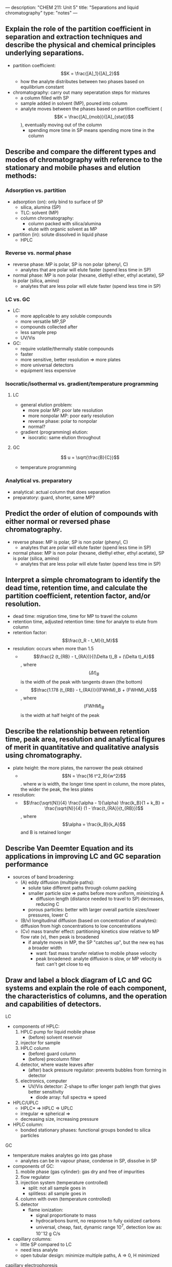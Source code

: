 ---
description: "CHEM 211: Unit 5"
title: "Separations and liquid chromatography"
type: "notes"
---

** Explain the role of the partition coefficient in separation and extraction techniques and describe the physical and chemical principles underlying separations.
- partition coefficient: $$K = \frac{[A]_1}{[A]_2}$$
  - how the analyte distributes between two phases based on equilibrium constant
- chromatography: carry out many seperatation steps for mixtures
  - a column filled with SP
  - sample added in solvent (MP), poured into column
  - analyte moves between the phases based on partition coefficient ($$K = \frac{[A]_{mob}}{[A]_{stat}}$$), eventually moving out of the column
    - spending more time in SP means spending more time in the column
** Describe and compare the different types and modes of chromatography with reference to the stationary and mobile phases and elution methods:
*** Adsorption vs. partition
- adsorption (on): only bind to surface of SP
  - silica, alumina (SP)
  - TLC: solvent (MP)
  - column chromatography:
    - column packed with silica/alumina
    - elute with organic solvent as MP
- partition (in): solute dissolved in liquid phase
  - HPLC
*** Reverse vs. normal phase
- reverse phase: MP is polar, SP is non polar (phenyl, C)
  - analytes that are polar will elute faster (spend less time in SP)
- normal phase: MP is non polar (hexane, diethyl ether, ethyl acetate), SP is polar (silica, amino)
  - analytes that are less polar will elute faster (spend less time in SP)
*** LC vs. GC
- LC:
  - more applicable to any soluble compounds
  - more versatile MP,SP
  - compounds collected after
  - less sample prep
  - UV/Vis
- GC:
  - require volatile/thermally stable compounds
  - faster
  - more sensitive, better resolution => more plates
  - more universal detectors
  - equipment less expensive
*** Isocratic/isothermal vs. gradient/temperature programming
**** LC
- general elution problem:
  - more polar MP: poor late resolution
  - more nonpolar MP: poor early resolution
  - reverse phase: polar to nonpolar
  - normal?
- gradient (programming) elution:
  - isocratic: same elution throughout
**** GC
$$ u = \sqrt{\frac{B}{C}}$$
- temperature programming
*** Analytical vs. preparatory
- analytical: actual column that does separation
- preparatory: guard, shorter, same MP?
** Predict the order of elution of compounds with either normal or reversed phase chromatography.
- reverse phase: MP is polar, SP is non polar (phenyl, C)
  - analytes that are polar will elute faster (spend less time in SP)
- normal phase: MP is non polar (hexane, diethyl ether, ethyl acetate), SP is polar (silica, amino)
  - analytes that are less polar will elute faster (spend less time in SP)
** Interpret a simple chromatogram to identify the dead time, retention time, and calculate the partition coefficient, retention factor, and/or resolution.
- dead time: migration time, time for MP to travel the column
- retention time, adjusted retention time: time for analyte to elute from column
- retention factor: $$\frac{t_R - t_M}{t_M}$$
- resolution: occurs when more than 1.5
  - $$\frac{2 (t_{RB} - t_{RA})}{(\Delta t)_B + (\Delta t)_A}$$, where $$(\Delta t)_B$$ is the width of the peak with tangents drawn (the bottom)
  - $$\frac{1.178 (t_{RB} - t_{RA})}{(FWHM)_B + (FWHM)_A}$$, where $$(FWHM)_B$$ is the width at half height of the peak
** Describe the relationship between retention time, peak area, resolution and analytical figures of merit in quantitative and qualitative analysis using chromatography.
- plate height: the more plates, the narrower the peak obtained
  - $$N = \frac{16 t^2_R}{w^2}$$. where $w$ is width, the longer time spent in column, the more plates, the wider the peak, the less plates
- resolution:
 - $$\frac{\sqrt{N}}{4} \frac{\alpha - 1}{\alpha} \frac{k_B}{1 + k_B} = \frac{\sqrt{N}}{4} (1 - \frac{t_{RA}}{t_{RB}})$$, where $$\alpha = \frac{k_B}{k_A}$$ and B is retained longer
** Describe Van Deemter Equation and its applications in improving LC and GC separation performance
- sources of band broadening:
  - (A) eddy diffusion (multiple paths):
    - solute take different paths through column packing
    - smaller particle size => paths before more uniform, minimizing A
      - diffusion length (distance needed to travel to SP) decreases, reducing C
    - porous particles: better with larger overall particle sizes/lower pressures, lower C
  - (B/v) longitudinal diffusion (based on concentration of analytes): diffusion from high concentrations to low concentrations
  - (Cv) mass transfer effect: partitioning kinetics slow relative to MP flow rate (v), then peak is broadened
    - if analyte moves in MP, the SP "catches up", but the new eq has a broader width
      - want: fast mass transfer relative to mobile phase velocity
      - peak broadened: analyte diffusion is slow, or MP velocity is fast: can't get close to eq
** Draw and label a block diagram of LC and GC systems and explain the role of each component, the characteristics of columns, and the operation and capabilities of detectors.
**** LC
- components of HPLC:
  1. HPLC pump for liquid mobile phase
     - (before) solvent reservoir
  2. injector for sample
  3. HPLC column
     - (before) guard column
     - (before) precolumn filter
  4. detector, where waste leaves after
     - (after) back pressure regulator: prevents bubbles from forming in detector
  5. electronics, computer
     - UV/Vis detector: Z-shape to offer longer path length that gives better sensitivity
       - diode array: full spectra => speed
- HPLC/UPLC
  - HPLC* => HPLC => UPLC
  - irregular => spherical =>
  - decreasing size, increasing pressure
- HPLC column:
  - bonded stationary phases: functional groups bonded to silica particles
**** GC
- temperature makes analytes go into gas phase
  - analytes can be in vapour phase, condense in SP, dissolve in SP
- components of GC:
  1. mobile phase (gas cylinder): gas dry and free of impurities
  2. flow regulator
  3. injection system (temperature controlled)
     - split: not all sample goes in
     - splitless: all sample goes in
  4. column with oven (temperature controlled)
  5. detector
     - flame ionization:
       - signal proportionate to mass
       - hydrocarbons burnt, no response to fully oxidized carbons
       - universal, cheap, fast, dynamic range $10^7$, detection low as: $10^-{12}$ g C/s
- capillary columns:
  - little SP compared to LC
  - need less analyte
  - open tubular design: minimize multiple paths, A => 0, H minimized
**** capillary electrophoresis
- separation of analytes based on making them move in electric field
- quantitative
- flow analytes through narrow capillary, past detector
- electrostatic driving force
- drag: friction
- as ion gets faster, drag force increases
  - acceleration goes to zero as these forces balance
- eletrophoretic mobility: $$\mu_{ep} = \frac{q}{f}E = \mu_{ep}E$$
  - bigger molecules, smaller mobility, because harder to push past solvent molecules
  - higher charge: larger mobility, larger driving force
- solvent moves too
  - $$\mu_{app} = \mu_{ep} + \mu_{eo}$$, ion movement and solvent movement
- better resolution becase, A goes to zero (open tube), C goes to 0 since no SP, H is much smaller
[[../../../../../../images/211/cap.png]]

*** textbook reading
**** 12B
- characterize chromatographic peak: retention time, baseline width
- nonretained solutes: move through column at same rate as mobile phase => gives us void time (time to elute the nonretained solutes)
- resolution: measure of their separation: $$R_{AB} = \frac{t_{r, B} - t_{r, A}}{0.5 (w_B + w_A)} = 2 \frac{\Delta t_t}{w_B + w_A}$$, where B takes longer to elute
  - improve by either increasing $\Delta t_t$ or decreasing $w_B + w_A$
    - both solutes spend less time in mobile phase => retention factor
    - increase selectivity => only one solute experience significant change in retention time
    - baseline width: solutes movement within and between mobile phase/stationary phase => column efficiency
***** solute retention factor
- the larger the retention factor, the more the distribution favors solute in stationary phase, and longer retention time
$$k = \frac{t_t - t_m}{t_m}$$
***** selectivity
- relative measure of retention of two solutes, $\alpha = \frac{k_B}{k_A}$, where A has smaller retention time
***** column efficiency
- quantitative measure of extent of band broadening: number of theoretical plates $N = \frac{L}{H}$, where L is column length and H is height of theoretical plate => more theoretical plates => chromatographic peaks become narrower
- theoretical model of chromatography => theoretical plates
  - within each theoretical plate: eq between solute present in stationary phase and solute present in mobile phase
- given a Gaussian profile: $$H = \frac{\sigma^2}{L}$$
- width is 4 times the standard deviation
- gives us $$H = \frac{Lw^2}{16 t^2_r}$$
***** peak capacity
- estimate of number of solutes we can seperate
**** 12C: optimizing chromatographic separations
- $$R_{AB} = \frac{t_{t, B} - t_{t, A}}{0.5 (w_B + w_A)}$$ or approximately equal $$\frac{t_{t, B} - t_{t, A}}{0.5 (2 w_B)} = \frac{t_{t, B} - t_{t, A}}{w_B}$$, where B is the later eluting of two solutes
  - which we get $$R_{AB} = \frac{\sqrt{N_B}}{4} \times \frac{t_{t, B} - t_{t, A}}{t_{t, B}} = \frac{\sqrt{N_B}}{4} \times \frac{\alpha - 1}{\alpha} \times \frac{k_B - k_A}{1 + k_B}$$
***** using retention factor
- adjust B's retention factor, $k_B$, increasing will improve resolution, best if $k_B$ starts out being less than 10 => cost of longer analysis time
- to increase $k_B$ without changing $\alpha$ => nonselective increase to both retention factors
  - GC: temperature (decrease)
  - LC: weaker mobile phase solvent
- adjusting retention factors => too long of a retention time => general elution problem
  - make adjustments to retention factor throughout separation
***** using selectivity
- if alpha is 1, not possible to improve resolution by adjusting solute retention factor or column efficiency
  - to change, selectivity adjust solute retention factors
***** using column efficiency
- increase number of theoretical plates, N
  - double N by doubling L, or cut the height
- contributions to band broadening:
  - variations in path length (multiple paths)
    - contribution to height of theoretical plate: $H_p = 2 \lambda d_p$
      - for column without packing material, $H_p$ is zero and no contribution to band broadening from multiple paths
        - more uniform packing material reduces this problem
  - longitudinal diffusion in mobile phase
    - solute diffuses from high solute concentration to low solute concentration
  - mass transfer in SP and MP
    - movement between phases (mobile and stationary phase)
    - band broadening occurs if solute's movement within MP or SP is not fast enough to maintain an eq in its concentration between the two phases
      - solute in MP moves down column before it passes into SP
      - solute in SP moves takes longer than expected to move back into MP
      - smaller velocity => more time for mass transfer
***** putting it all together
height of theoretical plate: $$H = H_p + H_d + H_s + H_m$$, where the contributions are path length, longitudinal diffusion, mass transfer in SP, mass transfer in MP
- another form is van deemter equation: $$H = A + B/u + Cu$$, where $A$ is multiple paths, $B/u$ accounts for longitudinal diffusion, $Cu$ accounts for mass transfer
- to increase number of theoretical plates
  - adjust velocity of mobile phase
    - smaller mobile phase velocity: column efficiency limited by longitudinal diffusion
    - higher mobile phase: two mass transfer terms
  - column itself
    - decrease particle size
    - open-tubular or capillary columns
      - small diameter
      - no packing material
      - interior is coated with SP
    - $H_p$ disappears, $H_m$ decreases => $H$ decreases
    - takes less pressure to move down column => length increases
    - difficult to inject reproducible
- use thin films of SP
  - decrease $H_s$
- decreasing particle size (in SP):
  - various number of paths become more uniform
  - distance to get back into SP becomes smaller, so mass transfer decreases
  - backpressure increases
- superficially porous particles => shorter diffusion length, minimize mass transfer, less pressure
- monolithic column: pack with one material, network of pores, less pressure
  - lower pressure, higher flow rate, or make column longer
**** 12D gas chromatography
gas MP
- carry solute through packed/capillary column, that separates sample components based on ability to partition between MP and SP
- components: compressed gas for MP, heated injector (volatilizes components in liquid sample), a column (in oven), detector
- packed column: larger sample
  - filled with packing material
  - glass rinsed to prevent adsorption of solute
- capillary column:
  - better theoretical plate, longer
  - smaller diameter, require smaller sample
gas SP
  - elution order: boiling points of solutes/interaction between solutes and SP
    - nonpolar solutes => more easy to seperate with nonpolar SP
    - polar solutes => more easy to seperate with polar SP
  - liquid SP: bleed, or tendency to elute when column is heated
sample introduction
- volatile
- appropriate concentration
- don't degrade the separation (accidently injecting liquid sample or directly into moving stream of gas MP)
  - packed: sample injected directly into column (mixes sample with least amount of carrier gas), heated above BP of least volatile solute
  - capillary: need to use split/splitless
    - split injection: injected into glass liner to mix with carrier gas
      - only some gets injected, rest leaves
    - splitless: allow all sample to enter column => significant precolumn band broadening is problem
      - cool the column => solvent condences, traps solutes, then raise temperature back up
temperature control
- isothermal => set slightly below lowest boiling point solute
  - causes high boiling point solute to have very long retention time => temperature programming
- detectors:
  - thermal conductivity detector: measure thermal conductivity as MP exits column (universal detector)
    - poor detection limit for most analytes
  - flame ionization detector: combustion of organic compound in hydrogen gas flame => electrons and organic cations => suuply potential creates current => when amplified => signal
    - many organic cations generate signal
    - inorganic compounds not detected
    - better detection limit
  - electron capture detector
    - highly selective towards solute electronegative functional groups
    - insensitive to amines, alcohol, hydrocarbons
    - excellent detection limit, but linear range only extend over two orders of magnitude
  - mass spectrometer
    - GCMS
    - mass to charge ratio
**** 12E high performance liquid chromatography
- liquid MP
- components: reservoir for MP, pump for pushing MP through system, injector for introducing sample, column for separating the sample into component parts, detector for monitoring the eluent

HPLC columns
- analytical column: responsible for separation
  - packed with silica
  - capillary column use less solvent, can also be packed => back pressure that develops when pumping liquid
  - monolithic column: solid support is single, porous rod
- guard column: placed beore sepration to protect from contamination
  - solute that bind to SP (and wont come off)
  - particulate material that clog
  - same packing material and SP and shorter
- SP
  - covalently bond to silica particles
  - bonded stationary phases: reacting silica particles with organochlorosilane with R group (determines property of SP)
    - normal phase: polar SP, nonpolar MP
    - reverse phase: nonpolar SP, mobile MP
- MP
  - elution order governed by polarity
    - normal phase: less polar solutes elutes first
    - reverse phase: more polar solute elutes first
  - isocratic and gradient elutions
  - move MP => dissolve gases, remove particulate matter => inject sample => loop injector
  - detector: spectroscopic
    - diode array
    - UV/Vis detector
  - detector: electrochemical
  - refractive index, mass spec
- comparison:
  - loop injector: makes LC have better precision
  - volume: LC has more
  - LC not limited to volatile, can analyze broader range, applicable to any soluble compound, more versatile, can collect compounds after, less sample prep
  - GC: more plates, can seperate more complex mixtures (higher resolution because more plates), faster, more universal detectors and less expensive
    - no prep-scale GC because so narrow, but diameter so small so less mass transfer

**** 12 F other forms
***** liquid-solid adsorption
- column packing is also SP
- SP is polar, MP is nonpolar
***** ion-exchange
- SP is cross-linked polymer resin with covalently attached ionic functional groups
***** size-exclusion
- ability of solute to enter pores of SP

*** key words
- adjusted retention time:  $t^, = t_t - t_m$, where t_m is the time column's void time, and $t_t$ is time between injection time and solute peak
- adsorption chromatography: flow solute over some surface, desired solute attaches onto the medium, not in the medium
- band broadening: when sample is injected => narrow band, and as sample passes through column, band broadens => band broadening
  - column efficiency = extend of band broadening
- baseline width: extending tangent lines from inflection points on either side of peak through the baseline

[[../../../../../../images/211/chromatogram.png]]

- bleed: problem with liquid stationary phases, as temperature increases, is likely or possible to elute
- bonded stationary phase: type of SP in capillary column, superior stability
  - is attached chemically attached to the capillary's silica surface
  - reacting the silica particles with organochlorosilane, where the R group determines if polar or not polar

[[../../../../../../images/211/bonded.png]]

- capillary column: open tubular, very small diameter, contain no packing material
  - interior coated with thin film of stationary phase
  - plate height is reduced
- capillary electrochromatography
- capillary electrophoresis
- capillary gel electrophoresis
- capillary zone electrophoresis
- chromatogram chromatography
- column chromatography
- counter-current extraction
- cryogenic focusing
- electrokinetic injection
- electroosmotic flow
- electroosmotic flow velocity
- electron capture detector
- electropherogram
- electrophoresis
- electrophoretic mobility
- electrophoretic velocity
- exclusion limit
- flame ionization detector
- fronting
- gas chromatography
- gas–liquid chromatography
- gas–solid chromatography
- general elution problem
- guard column
- gradient elution: change mobile phase over time
- headspace sampling
- high-performance liquid chromatography
- hydrodynamic injection
- inclusion limition-exchange chromatography
- ion suppressor column
- ion exchange chromatography: separate analyte based on charge
- isocratic elution
- isothermal
- Joule heating
- Kovat’s retention index
- liquid–solid adsorption chromatography
- longitudinal diffusion
- loop injector
- mass spectrometer
- mass spectrum
- mass transfer
- micellemicellar electrokinetic capillary chromatography
- mobile phase
- monolithic column
- multiple paths
- nonretained solutes
- normal-phase chromatography
- on-column injection
- open tubular column
- packed columns
- partition chromatography
- peak capacity
- planar chromatography
- polarity index
- porous-layer open tubular column
- purge-and-trapresolution
- retention factor
- retention time
- reversed-phase chromatography
- selectivity factor
- single-column ion chromatography
- solid-phase microextraction
- split injection
- size exclusion chromatography: seperate analyte based on size
- splitless injection
- stacking
- stationary phase
- supercritical fluid chromatography
- support-coated open tubular column
- tailing
- temperature programming
- theoretical plate: column divided into sections, called plates, which with their own eq of solute in stationary phase and solute in mobile phase
  - column efficiency = N = L/H
  - H is height of a theoretical plate
  - column efficiency improves, peaks become narrower, when there are more theoretical plates
  - H = variance/length of column
- thermal conductivity detector
- van Deemter equation
- void time
- wall-coated open-tubular column
- zeta potential

